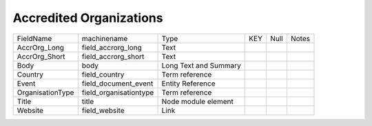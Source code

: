 Accredited Organizations
========================
+------------------+------------------------+-----------------------+-----+------+-------+
| FieldName        | machinename            | Type                  | KEY | Null | Notes |
+------------------+------------------------+-----------------------+-----+------+-------+
| AccrOrg_Long     | field_accrorg_long     | Text                  |     |      |       |
+------------------+------------------------+-----------------------+-----+------+-------+
| AccrOrg_Short    | field_accrorg_short    | Text                  |     |      |       |
+------------------+------------------------+-----------------------+-----+------+-------+
| Body             | body                   | Long Text and Summary |     |      |       |
+------------------+------------------------+-----------------------+-----+------+-------+
| Country          | field_country          | Term reference        |     |      |       |
+------------------+------------------------+-----------------------+-----+------+-------+
| Event            | field_document_event   | Entity Reference      |     |      |       |
+------------------+------------------------+-----------------------+-----+------+-------+
| OrganisationType | field_organisationtype | Term reference        |     |      |       |
+------------------+------------------------+-----------------------+-----+------+-------+
| Title            | title                  | Node module element   |     |      |       |
+------------------+------------------------+-----------------------+-----+------+-------+
| Website          | field_website          | Link                  |     |      |       |
+------------------+------------------------+-----------------------+-----+------+-------+

